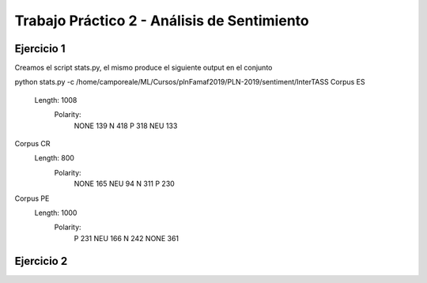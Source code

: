 Trabajo Práctico 2 - Análisis de Sentimiento
==============================================


Ejercicio 1
-----------

Creamos el script stats.py, el mismo produce el siguiente output en el conjunto 

python stats.py -c /home/camporeale/ML/Cursos/plnFamaf2019/PLN-2019/sentiment/InterTASS
Corpus ES
  Length: 1008
   Polarity: 
       NONE 139
       N 418
       P 318
       NEU 133
Corpus CR
  Length: 800
   Polarity: 
       NONE 165
       NEU 94
       N 311
       P 230
Corpus PE
  Length: 1000
   Polarity: 
       P 231
       NEU 166
       N 242
       NONE 361



Ejercicio 2
-----------

